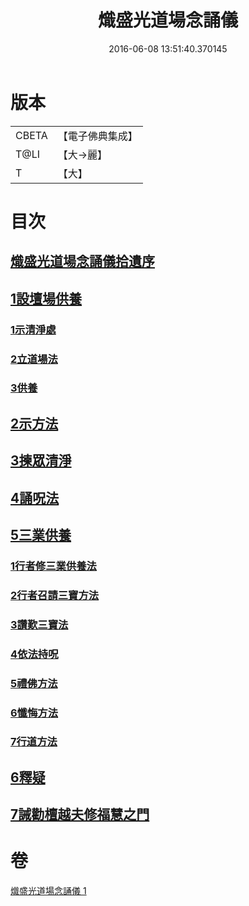 #+TITLE: 熾盛光道場念誦儀 
#+DATE: 2016-06-08 13:51:40.370145

* 版本
 |     CBETA|【電子佛典集成】|
 |      T@LI|【大→麗】   |
 |         T|【大】     |

* 目次
** [[file:KR6d0201_001.txt::001-0978b2][熾盛光道場念誦儀拾遺序]]
** [[file:KR6d0201_001.txt::001-0978b24][1設壇場供養]]
*** [[file:KR6d0201_001.txt::001-0978b24][1示清淨處]]
*** [[file:KR6d0201_001.txt::001-0978c8][2立道場法]]
*** [[file:KR6d0201_001.txt::001-0978c21][3供養]]
** [[file:KR6d0201_001.txt::001-0978c25][2示方法]]
** [[file:KR6d0201_001.txt::001-0979b9][3揀眾清淨]]
** [[file:KR6d0201_001.txt::001-0979b28][4誦呪法]]
** [[file:KR6d0201_001.txt::001-0979c23][5三業供養]]
*** [[file:KR6d0201_001.txt::001-0979c28][1行者修三業供養法]]
*** [[file:KR6d0201_001.txt::001-0980a6][2行者召請三寶方法]]
*** [[file:KR6d0201_001.txt::001-0980b15][3讚歎三寶法]]
*** [[file:KR6d0201_001.txt::001-0980b22][4依法持呪]]
*** [[file:KR6d0201_001.txt::001-0980c10][5禮佛方法]]
*** [[file:KR6d0201_001.txt::001-0981a10][6懺悔方法]]
*** [[file:KR6d0201_001.txt::001-0981c14][7行道方法]]
** [[file:KR6d0201_001.txt::001-0981c28][6釋疑]]
** [[file:KR6d0201_001.txt::001-0982b13][7誡勸檀越夫修福慧之門]]

* 卷
[[file:KR6d0201_001.txt][熾盛光道場念誦儀 1]]

